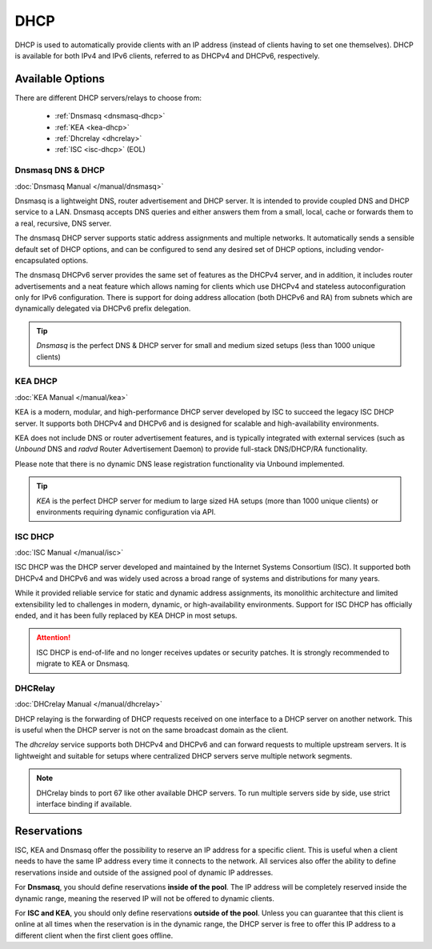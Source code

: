 ========================
DHCP
========================

DHCP is used to automatically provide clients with an IP address (instead of clients having to set one themselves).
DHCP is available for both IPv4 and IPv6 clients, referred to as DHCPv4 and DHCPv6, respectively.

---------------------------
Available Options
---------------------------

There are different DHCP servers/relays to choose from:

    - :ref:`Dnsmasq <dnsmasq-dhcp>`
    - :ref:`KEA <kea-dhcp>`
    - :ref:`Dhcrelay <dhcrelay>`
    - :ref:`ISC <isc-dhcp>` (EOL)

.. _dnsmasq-dhcp:


Dnsmasq DNS & DHCP
--------------------

:doc:`Dnsmasq Manual </manual/dnsmasq>`

Dnsmasq is a lightweight DNS, router advertisement and DHCP server.
It is intended to provide coupled DNS and DHCP service to a LAN.
Dnsmasq accepts DNS queries and either answers them from a small, local, cache or forwards them to a real, recursive, DNS server.

The dnsmasq DHCP server supports static address assignments and multiple networks.
It automatically sends a sensible default set of DHCP options, and can be configured to send any desired set of DHCP options, including vendor-encapsulated options.

The dnsmasq DHCPv6 server provides the same set of features as the DHCPv4 server, and in addition, it includes router advertisements and a
neat feature which allows naming for clients which use DHCPv4 and stateless autoconfiguration only for IPv6 configuration.
There is support for doing address allocation (both DHCPv6 and RA) from subnets which are dynamically delegated via DHCPv6 prefix delegation.

.. Tip:: `Dnsmasq` is the perfect DNS & DHCP server for small and medium sized setups (less than 1000 unique clients)

.. _kea-dhcp:


KEA DHCP
--------------------

:doc:`KEA Manual </manual/kea>`

KEA is a modern, modular, and high-performance DHCP server developed by ISC to succeed the legacy ISC DHCP server.
It supports both DHCPv4 and DHCPv6 and is designed for scalable and high-availability environments.

KEA does not include DNS or router advertisement features, and is typically integrated with external services (such as `Unbound` DNS and `radvd` Router Advertisement Daemon) to provide full-stack DNS/DHCP/RA functionality.

Please note that there is no dynamic DNS lease registration functionality via Unbound implemented.

.. Tip:: `KEA` is the perfect DHCP server for medium to large sized HA setups (more than 1000 unique clients) or environments requiring dynamic configuration via API.

.. _isc-dhcp:


ISC DHCP
-----------------

:doc:`ISC Manual </manual/isc>`

ISC DHCP was the DHCP server developed and maintained by the Internet Systems Consortium (ISC).
It supported both DHCPv4 and DHCPv6 and was widely used across a broad range of systems and distributions for many years.

While it provided reliable service for static and dynamic address assignments, its monolithic architecture and limited extensibility led to challenges in modern, dynamic, or high-availability environments.
Support for ISC DHCP has officially ended, and it has been fully replaced by KEA DHCP in most setups.

.. Attention:: ISC DHCP is end-of-life and no longer receives updates or security patches. It is strongly recommended to migrate to KEA or Dnsmasq.

.. _dhcrelay:


DHCRelay
-----------------

:doc:`DHCrelay Manual </manual/dhcrelay>`

DHCP relaying is the forwarding of DHCP requests received on one interface to a DHCP server on another network.
This is useful when the DHCP server is not on the same broadcast domain as the client.

The `dhcrelay` service supports both DHCPv4 and DHCPv6 and can forward requests to multiple upstream servers.
It is lightweight and suitable for setups where centralized DHCP servers serve multiple network segments.

.. Note:: DHCrelay binds to port 67 like other available DHCP servers. To run multiple servers side by side, use strict interface binding if available.


-----------------
Reservations
-----------------

ISC, KEA and Dnsmasq offer the possibility to reserve an IP address for a specific client. This is useful when a client
needs to have the same IP address every time it connects to the network. All services also offer the ability to define reservations
inside and outside of the assigned pool of dynamic IP addresses.

For **Dnsmasq**, you should define reservations **inside of the pool**. The IP address will be completely reserved inside the dynamic range,
meaning the reserved IP will not be offered to dynamic clients.

For **ISC and KEA**, you should only define reservations **outside of the pool**. Unless you can guarantee that this client is online at all
times when the reservation is in the dynamic range, the DHCP server is free to offer this IP address to a different client when the first client goes offline.
